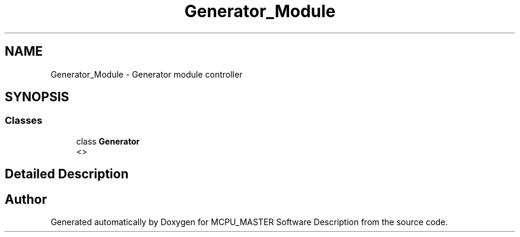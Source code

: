 .TH "Generator_Module" 3 "Fri Dec 15 2023" "MCPU_MASTER Software Description" \" -*- nroff -*-
.ad l
.nh
.SH NAME
Generator_Module \- Generator module controller
.SH SYNOPSIS
.br
.PP
.SS "Classes"

.in +1c
.ti -1c
.RI "class \fBGenerator\fP"
.br
.RI "<>  "
.in -1c
.SH "Detailed Description"
.PP 



.SH "Author"
.PP 
Generated automatically by Doxygen for MCPU_MASTER Software Description from the source code\&.
